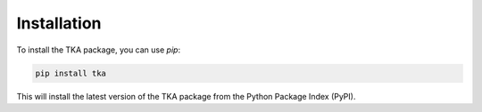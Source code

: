 Installation
============

To install the TKA package, you can use `pip`:

.. code-block:: shell

   pip install tka

This will install the latest version of the TKA package from the Python Package Index (PyPI).
